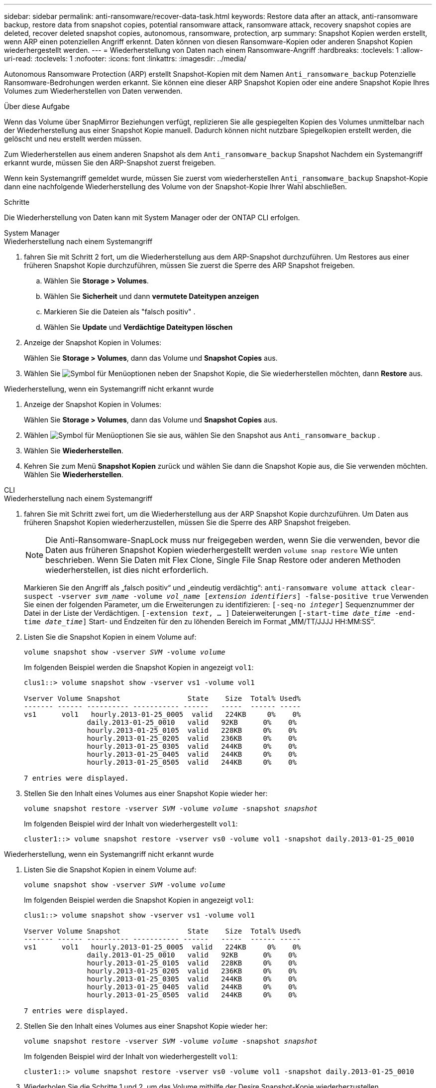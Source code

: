 ---
sidebar: sidebar 
permalink: anti-ransomware/recover-data-task.html 
keywords: Restore data after an attack, anti-ransomware backup, restore data from snapshot copies, potential ransomware attack, ransomware attack, recovery snapshot copies are deleted, recover deleted snapshot copies, autonomous, ransomware, protection, arp 
summary: Snapshot Kopien werden erstellt, wenn ARP einen potenziellen Angriff erkennt. Daten können von diesen Ransomware-Kopien oder anderen Snapshot Kopien wiederhergestellt werden. 
---
= Wiederherstellung von Daten nach einem Ransomware-Angriff
:hardbreaks:
:toclevels: 1
:allow-uri-read: 
:toclevels: 1
:nofooter: 
:icons: font
:linkattrs: 
:imagesdir: ../media/


[role="lead"]
Autonomous Ransomware Protection (ARP) erstellt Snapshot-Kopien mit dem Namen `Anti_ransomware_backup` Potenzielle Ransomware-Bedrohungen werden erkannt. Sie können eine dieser ARP Snapshot Kopien oder eine andere Snapshot Kopie Ihres Volumes zum Wiederherstellen von Daten verwenden.

.Über diese Aufgabe
Wenn das Volume über SnapMirror Beziehungen verfügt, replizieren Sie alle gespiegelten Kopien des Volumes unmittelbar nach der Wiederherstellung aus einer Snapshot Kopie manuell. Dadurch können nicht nutzbare Spiegelkopien erstellt werden, die gelöscht und neu erstellt werden müssen.

Zum Wiederherstellen aus einem anderen Snapshot als dem `Anti_ransomware_backup` Snapshot Nachdem ein Systemangriff erkannt wurde, müssen Sie den ARP-Snapshot zuerst freigeben.

Wenn kein Systemangriff gemeldet wurde, müssen Sie zuerst vom wiederherstellen `Anti_ransomware_backup` Snapshot-Kopie dann eine nachfolgende Wiederherstellung des Volume von der Snapshot-Kopie Ihrer Wahl abschließen.

.Schritte
Die Wiederherstellung von Daten kann mit System Manager oder der ONTAP CLI erfolgen.

[role="tabbed-block"]
====
.System Manager
--
.Wiederherstellung nach einem Systemangriff
. fahren Sie mit Schritt 2 fort, um die Wiederherstellung aus dem ARP-Snapshot durchzuführen. Um Restores aus einer früheren Snapshot Kopie durchzuführen, müssen Sie zuerst die Sperre des ARP Snapshot freigeben.
+
.. Wählen Sie *Storage > Volumes*.
.. Wählen Sie *Sicherheit* und dann *vermutete Dateitypen anzeigen*
.. Markieren Sie die Dateien als "falsch positiv" .
.. Wählen Sie *Update* und *Verdächtige Dateitypen löschen*


. Anzeige der Snapshot Kopien in Volumes:
+
Wählen Sie *Storage > Volumes*, dann das Volume und *Snapshot Copies* aus.

. Wählen Sie image:icon_kabob.gif["Symbol für Menüoptionen"] neben der Snapshot Kopie, die Sie wiederherstellen möchten, dann *Restore* aus.


.Wiederherstellung, wenn ein Systemangriff nicht erkannt wurde
. Anzeige der Snapshot Kopien in Volumes:
+
Wählen Sie *Storage > Volumes*, dann das Volume und *Snapshot Copies* aus.

. Wählen image:icon_kabob.gif["Symbol für Menüoptionen"] Sie sie aus, wählen Sie den Snapshot aus `Anti_ransomware_backup` .
. Wählen Sie *Wiederherstellen*.
. Kehren Sie zum Menü *Snapshot Kopien* zurück und wählen Sie dann die Snapshot Kopie aus, die Sie verwenden möchten. Wählen Sie *Wiederherstellen*.


--
.CLI
--
.Wiederherstellung nach einem Systemangriff
. fahren Sie mit Schritt zwei fort, um die Wiederherstellung aus der ARP Snapshot Kopie durchzuführen. Um Daten aus früheren Snapshot Kopien wiederherzustellen, müssen Sie die Sperre des ARP Snapshot freigeben.
+

NOTE: Die Anti-Ransomware-SnapLock muss nur freigegeben werden, wenn Sie die verwenden, bevor die Daten aus früheren Snapshot Kopien wiederhergestellt werden `volume snap restore` Wie unten beschrieben. Wenn Sie Daten mit Flex Clone, Single File Snap Restore oder anderen Methoden wiederherstellen, ist dies nicht erforderlich.

+
Markieren Sie den Angriff als „falsch positiv“ und „eindeutig verdächtig“:
`anti-ransomware volume attack clear-suspect -vserver _svm_name_ -volume _vol_name_ [_extension identifiers_] -false-positive true`
Verwenden Sie einen der folgenden Parameter, um die Erweiterungen zu identifizieren:
`[-seq-no _integer_]` Sequenznummer der Datei in der Liste der Verdächtigen.
`[-extension _text_, … ]` Dateierweiterungen
`[-start-time _date_time_ -end-time _date_time_]` Start- und Endzeiten für den zu löhenden Bereich im Format „MM/TT/JJJJ HH:MM:SS“.

. Listen Sie die Snapshot Kopien in einem Volume auf:
+
`volume snapshot show -vserver _SVM_ -volume _volume_`

+
Im folgenden Beispiel werden die Snapshot Kopien in angezeigt `vol1`:

+
[listing]
----

clus1::> volume snapshot show -vserver vs1 -volume vol1

Vserver Volume Snapshot                State    Size  Total% Used%
------- ------ ---------- ----------- ------   -----  ------ -----
vs1	 vol1   hourly.2013-01-25_0005  valid   224KB     0%    0%
               daily.2013-01-25_0010   valid   92KB      0%    0%
               hourly.2013-01-25_0105  valid   228KB     0%    0%
               hourly.2013-01-25_0205  valid   236KB     0%    0%
               hourly.2013-01-25_0305  valid   244KB     0%    0%
               hourly.2013-01-25_0405  valid   244KB     0%    0%
               hourly.2013-01-25_0505  valid   244KB     0%    0%

7 entries were displayed.
----
. Stellen Sie den Inhalt eines Volumes aus einer Snapshot Kopie wieder her:
+
`volume snapshot restore -vserver _SVM_ -volume _volume_ -snapshot _snapshot_`

+
Im folgenden Beispiel wird der Inhalt von wiederhergestellt `vol1`:

+
[listing]
----
cluster1::> volume snapshot restore -vserver vs0 -volume vol1 -snapshot daily.2013-01-25_0010
----


.Wiederherstellung, wenn ein Systemangriff nicht erkannt wurde
. Listen Sie die Snapshot Kopien in einem Volume auf:
+
`volume snapshot show -vserver _SVM_ -volume _volume_`

+
Im folgenden Beispiel werden die Snapshot Kopien in angezeigt `vol1`:

+
[listing]
----

clus1::> volume snapshot show -vserver vs1 -volume vol1

Vserver Volume Snapshot                State    Size  Total% Used%
------- ------ ---------- ----------- ------   -----  ------ -----
vs1	 vol1   hourly.2013-01-25_0005  valid   224KB     0%    0%
               daily.2013-01-25_0010   valid   92KB      0%    0%
               hourly.2013-01-25_0105  valid   228KB     0%    0%
               hourly.2013-01-25_0205  valid   236KB     0%    0%
               hourly.2013-01-25_0305  valid   244KB     0%    0%
               hourly.2013-01-25_0405  valid   244KB     0%    0%
               hourly.2013-01-25_0505  valid   244KB     0%    0%

7 entries were displayed.
----
. Stellen Sie den Inhalt eines Volumes aus einer Snapshot Kopie wieder her:
+
`volume snapshot restore -vserver _SVM_ -volume _volume_ -snapshot _snapshot_`

+
Im folgenden Beispiel wird der Inhalt von wiederhergestellt `vol1`:

+
[listing]
----
cluster1::> volume snapshot restore -vserver vs0 -volume vol1 -snapshot daily.2013-01-25_0010
----
. Wiederholen Sie die Schritte 1 und 2, um das Volume mithilfe der Desire Snapshot-Kopie wiederherzustellen.


--
====
.Weitere Informationen
* link:https://kb.netapp.com/Advice_and_Troubleshooting/Data_Storage_Software/ONTAP_OS/Ransomware_prevention_and_recovery_in_ONTAP["KB: Schutz vor Ransomware und Recovery in ONTAP"^]

